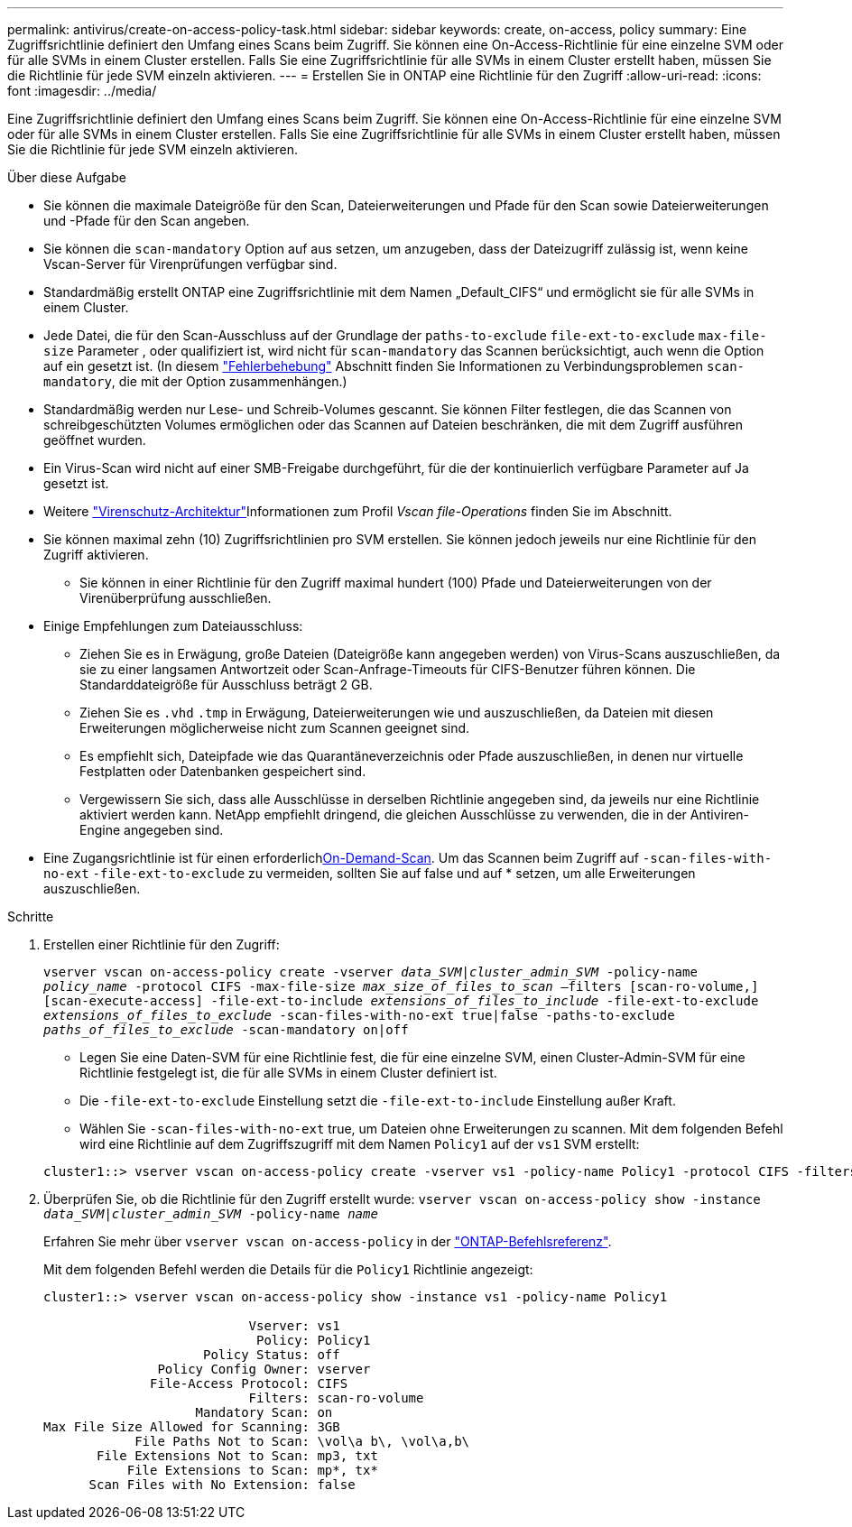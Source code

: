 ---
permalink: antivirus/create-on-access-policy-task.html 
sidebar: sidebar 
keywords: create, on-access, policy 
summary: Eine Zugriffsrichtlinie definiert den Umfang eines Scans beim Zugriff. Sie können eine On-Access-Richtlinie für eine einzelne SVM oder für alle SVMs in einem Cluster erstellen. Falls Sie eine Zugriffsrichtlinie für alle SVMs in einem Cluster erstellt haben, müssen Sie die Richtlinie für jede SVM einzeln aktivieren. 
---
= Erstellen Sie in ONTAP eine Richtlinie für den Zugriff
:allow-uri-read: 
:icons: font
:imagesdir: ../media/


[role="lead"]
Eine Zugriffsrichtlinie definiert den Umfang eines Scans beim Zugriff. Sie können eine On-Access-Richtlinie für eine einzelne SVM oder für alle SVMs in einem Cluster erstellen. Falls Sie eine Zugriffsrichtlinie für alle SVMs in einem Cluster erstellt haben, müssen Sie die Richtlinie für jede SVM einzeln aktivieren.

.Über diese Aufgabe
* Sie können die maximale Dateigröße für den Scan, Dateierweiterungen und Pfade für den Scan sowie Dateierweiterungen und -Pfade für den Scan angeben.
* Sie können die `scan-mandatory` Option auf aus setzen, um anzugeben, dass der Dateizugriff zulässig ist, wenn keine Vscan-Server für Virenprüfungen verfügbar sind.
* Standardmäßig erstellt ONTAP eine Zugriffsrichtlinie mit dem Namen „Default_CIFS“ und ermöglicht sie für alle SVMs in einem Cluster.
* Jede Datei, die für den Scan-Ausschluss auf der Grundlage der `paths-to-exclude` `file-ext-to-exclude` `max-file-size` Parameter , oder qualifiziert ist, wird nicht für `scan-mandatory` das Scannen berücksichtigt, auch wenn die Option auf ein gesetzt ist. (In diesem link:vscan-server-connection-concept.html["Fehlerbehebung"] Abschnitt finden Sie Informationen zu Verbindungsproblemen `scan-mandatory`, die mit der Option zusammenhängen.)
* Standardmäßig werden nur Lese- und Schreib-Volumes gescannt. Sie können Filter festlegen, die das Scannen von schreibgeschützten Volumes ermöglichen oder das Scannen auf Dateien beschränken, die mit dem Zugriff ausführen geöffnet wurden.
* Ein Virus-Scan wird nicht auf einer SMB-Freigabe durchgeführt, für die der kontinuierlich verfügbare Parameter auf Ja gesetzt ist.
* Weitere link:architecture-concept.html["Virenschutz-Architektur"]Informationen zum Profil _Vscan file-Operations_ finden Sie im  Abschnitt.
* Sie können maximal zehn (10) Zugriffsrichtlinien pro SVM erstellen. Sie können jedoch jeweils nur eine Richtlinie für den Zugriff aktivieren.
+
** Sie können in einer Richtlinie für den Zugriff maximal hundert (100) Pfade und Dateierweiterungen von der Virenüberprüfung ausschließen.


* Einige Empfehlungen zum Dateiausschluss:
+
** Ziehen Sie es in Erwägung, große Dateien (Dateigröße kann angegeben werden) von Virus-Scans auszuschließen, da sie zu einer langsamen Antwortzeit oder Scan-Anfrage-Timeouts für CIFS-Benutzer führen können. Die Standarddateigröße für Ausschluss beträgt 2 GB.
** Ziehen Sie es `.vhd` `.tmp` in Erwägung, Dateierweiterungen wie und auszuschließen, da Dateien mit diesen Erweiterungen möglicherweise nicht zum Scannen geeignet sind.
** Es empfiehlt sich, Dateipfade wie das Quarantäneverzeichnis oder Pfade auszuschließen, in denen nur virtuelle Festplatten oder Datenbanken gespeichert sind.
** Vergewissern Sie sich, dass alle Ausschlüsse in derselben Richtlinie angegeben sind, da jeweils nur eine Richtlinie aktiviert werden kann. NetApp empfiehlt dringend, die gleichen Ausschlüsse zu verwenden, die in der Antiviren-Engine angegeben sind.


* Eine Zugangsrichtlinie ist für einen erforderlichxref:create-on-demand-task-task.html[On-Demand-Scan]. Um das Scannen beim Zugriff auf `-scan-files-with-no-ext` `-file-ext-to-exclude` zu vermeiden, sollten Sie auf false und auf * setzen, um alle Erweiterungen auszuschließen.


.Schritte
. Erstellen einer Richtlinie für den Zugriff:
+
`vserver vscan on-access-policy create -vserver _data_SVM|cluster_admin_SVM_ -policy-name _policy_name_ -protocol CIFS -max-file-size _max_size_of_files_to_scan_ –filters [scan-ro-volume,][scan-execute-access] -file-ext-to-include _extensions_of_files_to_include_ -file-ext-to-exclude _extensions_of_files_to_exclude_ -scan-files-with-no-ext true|false -paths-to-exclude _paths_of_files_to_exclude_ -scan-mandatory on|off`

+
** Legen Sie eine Daten-SVM für eine Richtlinie fest, die für eine einzelne SVM, einen Cluster-Admin-SVM für eine Richtlinie festgelegt ist, die für alle SVMs in einem Cluster definiert ist.
** Die `-file-ext-to-exclude` Einstellung setzt die `-file-ext-to-include` Einstellung außer Kraft.
** Wählen Sie `-scan-files-with-no-ext` true, um Dateien ohne Erweiterungen zu scannen. Mit dem folgenden Befehl wird eine Richtlinie auf dem Zugriffszugriff mit dem Namen `Policy1` auf der `vs1` SVM erstellt:


+
[listing]
----
cluster1::> vserver vscan on-access-policy create -vserver vs1 -policy-name Policy1 -protocol CIFS -filters scan-ro-volume -max-file-size 3GB -file-ext-to-include "mp*","tx*" -file-ext-to-exclude "mp3","txt" -scan-files-with-no-ext false -paths-to-exclude "\vol\a b\","\vol\a,b\"
----
. Überprüfen Sie, ob die Richtlinie für den Zugriff erstellt wurde: `vserver vscan on-access-policy show -instance _data_SVM|cluster_admin_SVM_ -policy-name _name_`
+
Erfahren Sie mehr über `vserver vscan on-access-policy` in der link:https://docs.netapp.com/us-en/ontap-cli/vserver-vscan-on-access-policy-show.html["ONTAP-Befehlsreferenz"^].

+
Mit dem folgenden Befehl werden die Details für die `Policy1` Richtlinie angezeigt:

+
[listing]
----
cluster1::> vserver vscan on-access-policy show -instance vs1 -policy-name Policy1

                           Vserver: vs1
                            Policy: Policy1
                     Policy Status: off
               Policy Config Owner: vserver
              File-Access Protocol: CIFS
                           Filters: scan-ro-volume
                    Mandatory Scan: on
Max File Size Allowed for Scanning: 3GB
            File Paths Not to Scan: \vol\a b\, \vol\a,b\
       File Extensions Not to Scan: mp3, txt
           File Extensions to Scan: mp*, tx*
      Scan Files with No Extension: false
----

